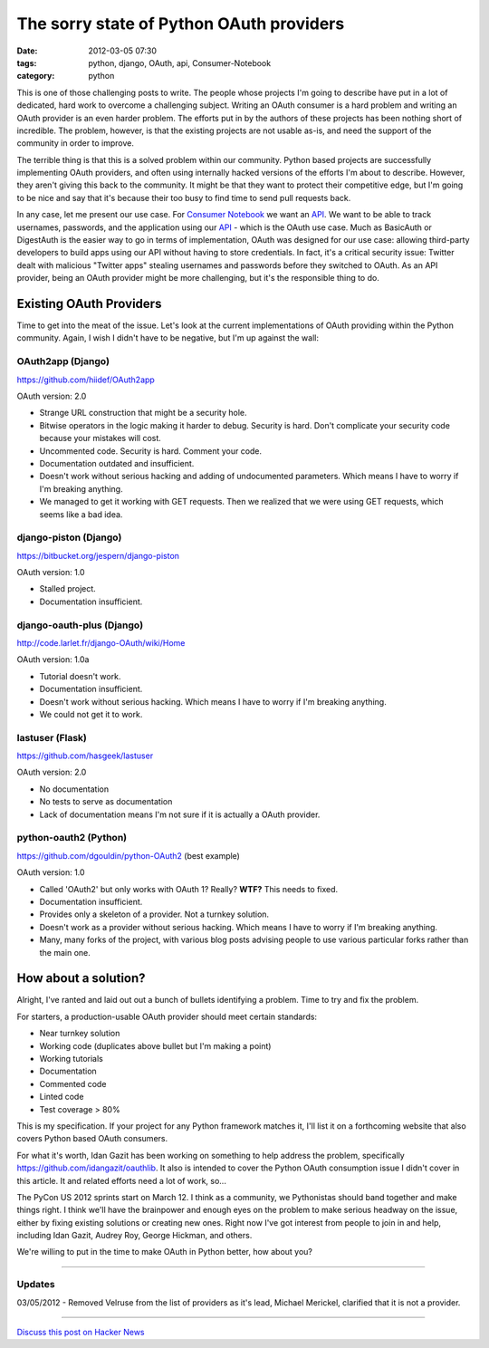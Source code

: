 ==========================================
The sorry state of Python OAuth providers
==========================================

:date: 2012-03-05 07:30
:tags: python, django, OAuth, api, Consumer-Notebook
:category: python

This is one of those challenging posts to write. The people whose projects I'm going to describe have put in a lot of dedicated, hard work to overcome a challenging subject. Writing an OAuth consumer is a hard problem and writing an OAuth provider is an even harder problem. The efforts put in by the authors of these projects has been nothing short of incredible. The problem, however, is that the existing projects are not usable as-is, and need the support of the community in order to improve.

The terrible thing is that this is a solved problem within our community. Python based projects are successfully implementing OAuth providers, and often using internally hacked versions of the efforts I'm about to describe. However, they aren't giving this back to the community. It might be that they want to protect their competitive edge, but I'm going to be nice and say that it's because their too busy to find time to send pull requests back.

In any case, let me present our use case. For `Consumer Notebook`_ we want an API_. We want to be able to track usernames, passwords, and the application using our API_ - which is the OAuth use case. Much as BasicAuth or DigestAuth is the easier way to go in terms of implementation, OAuth was designed for our use case: allowing third-party developers to build apps using our API without having to store credentials. In fact, it's a critical security issue: Twitter dealt with malicious "Twitter apps" stealing usernames and passwords before they switched to OAuth. As an API provider, being an OAuth provider might be more challenging, but it's the responsible thing to do.

Existing OAuth Providers
============================

Time to get into the meat of the issue. Let's look at the current implementations of OAuth providing within the Python community. Again, I wish I didn't have to be negative, but I'm up against the wall:
 
OAuth2app (Django)
-------------------

https://github.com/hiidef/OAuth2app

OAuth version: 2.0

* Strange URL construction that might be a security hole.
* Bitwise operators in the logic making it harder to debug. Security is hard. Don't complicate your security code because your mistakes will cost.
* Uncommented code. Security is hard. Comment your code.
* Documentation outdated and insufficient.
* Doesn't work without serious hacking and adding of undocumented parameters. Which means I have to worry if I'm breaking anything.
* We managed to get it working with GET requests.  Then we realized that we were using GET requests, which seems like a bad idea.

django-piston (Django)
----------------------

https://bitbucket.org/jespern/django-piston

OAuth version: 1.0

* Stalled project.
* Documentation insufficient.

django-oauth-plus (Django)
---------------------------

http://code.larlet.fr/django-OAuth/wiki/Home

OAuth version: 1.0a

* Tutorial doesn't work.
* Documentation insufficient.
* Doesn't work without serious hacking. Which means I have to worry if I'm breaking anything.
* We could not get it to work.

lastuser (Flask)
-------------------

https://github.com/hasgeek/lastuser

OAuth version: 2.0

* No documentation
* No tests to serve as documentation
* Lack of documentation means I'm not sure if it is actually a OAuth provider.

python-oauth2 (Python)
----------------------

https://github.com/dgouldin/python-OAuth2 (best example)

OAuth version: 1.0

* Called 'OAuth2' but only works with OAuth 1? Really? **WTF?** This needs to fixed. 
* Documentation insufficient.
* Provides only a skeleton of a provider. Not a turnkey solution.
* Doesn't work as a provider without serious hacking. Which means I have to worry if I'm breaking anything.
* Many, many forks of the project, with various blog posts advising people to use various particular forks rather than the main one.


How about a solution?
=====================

Alright, I've ranted and laid out out a bunch of bullets identifying a problem. Time to try and fix the problem. 

For starters, a production-usable OAuth provider should meet certain standards:

* Near turnkey solution
* Working code (duplicates above bullet but I'm making a point)
* Working tutorials
* Documentation
* Commented code
* Linted code
* Test coverage > 80%

This is my specification. If your project for any Python framework matches it, I'll list it on a forthcoming website that also covers Python based OAuth consumers. 

For what it's worth, Idan Gazit has been working on something to help address the problem, specifically https://github.com/idangazit/oauthlib. It also is intended to cover the Python OAuth consumption issue I didn't cover in this article.  It and related efforts need a lot of work, so...

The PyCon US 2012 sprints start on March 12. I think as a community, we Pythonistas should band together and make things right. I think we'll have the brainpower and enough eyes on the problem to make serious headway on the issue, either by fixing existing solutions or creating new ones. Right now I've got interest from people to join in and help, including Idan Gazit, Audrey Roy, George Hickman, and others.

We're willing to put in the time to make OAuth in Python better, how about you?

.. image:: http://farm8.staticflickr.com/7201/6803475636_f34fb400eb_m.jpg
   :name: OAuth logo
   :align: center
   :target: http://oauth.net/

----

Updates
-------

03/05/2012 - Removed Velruse from the list of providers as it's lead, Michael Merickel, clarified that it is not a provider.

----

`Discuss this post on Hacker News`_

.. _`Discuss this post on Hacker News`: http://news.ycombinator.com/item?id=3666853


.. _`Consumer Notebook`: http://consumernotebook.com
.. _API: http://api.consumernotebook.com